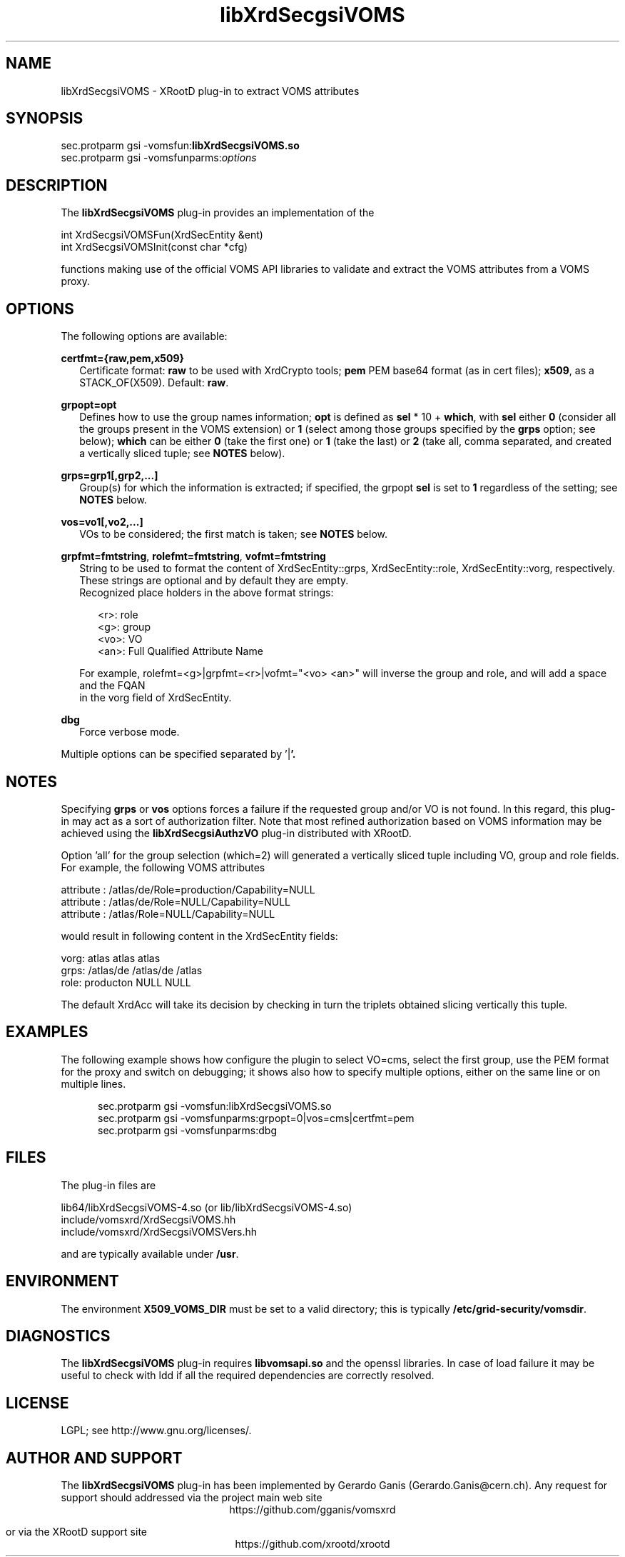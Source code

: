 .TH libXrdSecgsiVOMS 1 "28 June 2019"
.SH NAME
libXrdSecgsiVOMS - XRootD plug-in to extract VOMS attributes
.SH SYNOPSIS
.nf

sec.protparm gsi -vomsfun:\fBlibXrdSecgsiVOMS.so\fR
sec.protparm gsi -vomsfunparms:\fIoptions\fR

.SH DESCRIPTION
The \fBlibXrdSecgsiVOMS\fR plug-in provides an implementation of the

.nf
int XrdSecgsiVOMSFun(XrdSecEntity &ent)
int XrdSecgsiVOMSInit(const char *cfg)

functions making use of the official VOMS API libraries to validate and extract the VOMS attributes from a VOMS proxy.

.SH OPTIONS
The following options are available:

\fBcertfmt={raw,pem,x509}\fR
.RS 2
Certificate format: \fBraw\fR to be used with XrdCrypto tools; \fBpem\fR PEM base64 format (as in cert files); \fBx509\fR, as a STACK_OF(X509). Default: \fBraw\fR.
.RE

\fBgrpopt=opt\fR
.RS 2
Defines how to use the group names information; \fBopt\fR is defined as \fBsel\fR * 10 + \fBwhich\fR, with \fBsel\fR either \fB0\fR
(consider all the groups present in the VOMS extension)
or \fB1\fR (select among those groups specified by the \fBgrps\fR option; see below); \fBwhich\fR can be either \fB0\fR (take the first one)
or \fB1\fR (take the last) or \fB2\fR (take all, comma separated, and created a vertically sliced tuple; see \fBNOTES\fR below).
.RE

\fBgrps=grp1[,grp2,...]\fR
.RS 2
Group(s) for which the information is extracted; if specified, the grpopt \fBsel\fR is set to \fB1\fR regardless of the setting; see \fBNOTES\fR below.
.RE

\fBvos=vo1[,vo2,...]\fR
.RS 2
VOs to be considered; the first match is taken; see \fBNOTES\fR below.
.RE

\fBgrpfmt=fmtstring\fR, \fBrolefmt=fmtstring\fR, \fBvofmt=fmtstring\fR
.RS 2
String to be used to format the content of XrdSecEntity::grps, XrdSecEntity::role, XrdSecEntity::vorg, respectively.
These strings are optional and by default they are empty.
.RE
.RS 2
Recognized place holders in the above format strings:
.RE
.RS 5

.nf
<r>: role
<g>: group
<vo>: VO
<an>: Full Qualified Attribute Name

.RE
.RS 2
For example, rolefmt=<g>|grpfmt=<r>|vofmt="<vo> <an>" will inverse the group and role, and will add a space and the FQAN
in the vorg field of XrdSecEntity.
.RE

\fBdbg\fR
.RS 2
Force verbose mode.
.RE

Multiple options can be specified separated by '\fR|\fB'.

.SH NOTES

Specifying \fBgrps\fR or \fBvos\fR options forces a failure if the requested group and/or VO is not found. In this regard, this plug-in may
act as a sort of authorization filter. Note that most refined authorization based on VOMS information may be achieved using
the \fBlibXrdSecgsiAuthzVO\fR plug-in distributed with XRootD.

Option 'all' for the group selection (which=2) will generated a vertically sliced tuple including VO, group and role fields. For example, the following VOMS attributes

.nf
attribute : /atlas/de/Role=production/Capability=NULL
attribute : /atlas/de/Role=NULL/Capability=NULL
attribute : /atlas/Role=NULL/Capability=NULL

would result in following content in the XrdSecEntity fields:

.nf

vorg: atlas atlas atlas
grps: /atlas/de /atlas/de /atlas
role: producton NULL NULL

The default XrdAcc will take its decision by checking in turn the triplets obtained slicing vertically this tuple.

.SH EXAMPLES

The following example shows how configure the plugin to select VO=cms, select the first group, use the PEM format for the proxy
and switch on debugging; it shows also how to specify multiple options, either on the same line or on multiple lines.
.RS 5

.nf
sec.protparm gsi -vomsfun:libXrdSecgsiVOMS.so
sec.protparm gsi -vomsfunparms:grpopt=0|vos=cms|certfmt=pem
sec.protparm gsi -vomsfunparms:dbg

.SH FILES
The plug-in files are
.nf

lib64/libXrdSecgsiVOMS-4.so (or lib/libXrdSecgsiVOMS-4.so)\fR
include/vomsxrd/XrdSecgsiVOMS.hh\fR
include/vomsxrd/XrdSecgsiVOMSVers.hh\fR

and are typically available under \fB/usr\fR.


.SH ENVIRONMENT
The environment \fBX509_VOMS_DIR\fR must be set to a valid directory; this is typically \fB/etc/grid-security/vomsdir\fR.

.SH DIAGNOSTICS
The \fBlibXrdSecgsiVOMS\fR plug-in requires \fBlibvomsapi.so\fR and the openssl libraries. In case of load failure it may be
useful to check with ldd if all the required dependencies are correctly resolved.

.SH LICENSE
LGPL; see http://www.gnu.org/licenses/.

.SH AUTHOR AND SUPPORT
The \fBlibXrdSecgsiVOMS\fR plug-in has been implemented by Gerardo Ganis (Gerardo.Ganis@cern.ch).
Any request for support should addressed via the project main web site
.ce
https://github.com/gganis/vomsxrd

or via the XRootD support site
.ce
https://github.com/xrootd/xrootd


